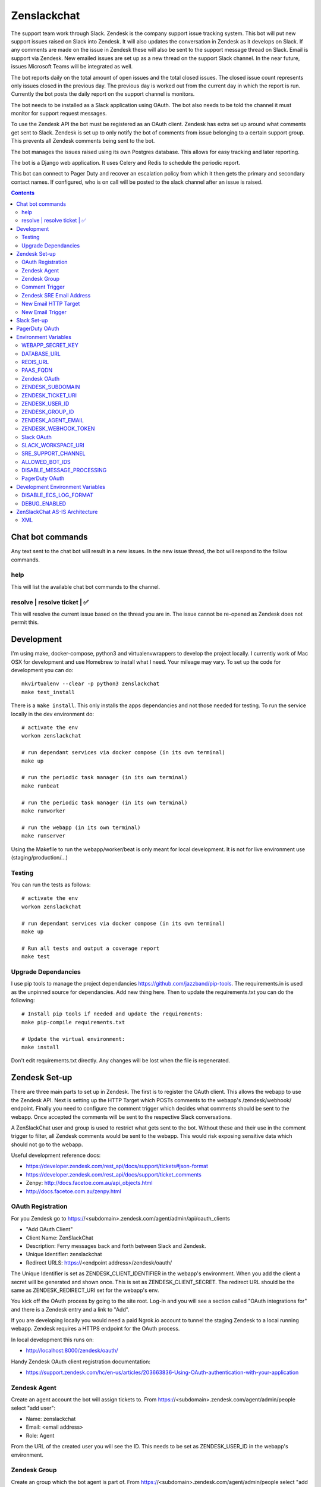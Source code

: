 Zenslackchat
============

.. image:: docs/zenslackchat-overview.png
    :align: center

The support team work through Slack. Zendesk is the company support issue
tracking system. This bot will put new support issues raised on Slack into
Zendesk. It will also updates the conversation in Zendesk as it develops on
Slack. If any comments are made on the issue in Zendesk these will also be sent
to the support message thread on Slack. Email is support via Zendesk. New
emailed issues are set up as a new thread on the support Slack channel. In the
near future, issues Microsoft Teams will be integrated as well.

The bot reports daily on the total amount of open issues and the total closed
issues. The closed issue count represents only issues closed in the previous
day. The previous day is worked out from the current day in which the report is
run. Currently the bot posts the daily report on the support channel is monitors.

The bot needs to be installed as a Slack application using OAuth. The bot also
needs to be told the channel it must monitor for support request messages.

To use the Zendesk API the bot must be registered as an OAuth client. Zendesk
has extra set up around what comments get sent to Slack. Zendesk is set up to
only notify the bot of comments from issue belonging to a certain support
group. This prevents all Zendesk comments being sent to the bot.

The bot manages the issues raised using its own Postgres database. This allows
for easy tracking and later reporting.

The bot is a Django web application. It uses Celery and Redis to schedule the
periodic report.

This bot can connect to Pager Duty and recover an escalation policy from
which it then gets the primary and secondary contact names. If configured, who
is on call will be posted to the slack channel after an issue is raised.

.. contents::


Chat bot commands
-----------------

Any text sent to the chat bot will result in a new issues. In the new issue
thread, the bot will respond to the follow commands.

help
~~~~

This will list the available chat bot commands to the channel.


resolve | resolve ticket | ✅
~~~~~~~~~~~~~~~~~~~~~~~~~~~~~

This will resolve the current issue based on the thread you are in. The issue
cannot be re-opened as Zendesk does not permit this.


Development
-----------

I'm using make, docker-compose, python3 and virtualenvwrappers to develop the
project locally. I currently work of Mac OSX for development and use Homebrew
to install what I need. Your mileage may vary. To set up the code for development
you can do::

   mkvirtualenv --clear -p python3 zenslackchat
   make test_install

There is a ``make install``. This only installs the apps dependancies and not
those needed for testing. To run the service locally in the dev environment do::

   # activate the env
   workon zenslackchat

   # run dependant services via docker compose (in its own terminal)
   make up

   # run the periodic task manager (in its own terminal)
   make runbeat

   # run the periodic task manager (in its own terminal)
   make runworker

   # run the webapp (in its own terminal)
   make runserver

Using the Makefile to run the webapp/worker/beat is only meant for local
development. It is not for live environment use (staging/production/...)


Testing
~~~~~~~

You can run the tests as follows::

   # activate the env
   workon zenslackchat

   # run dependant services via docker compose (in its own terminal)
   make up

   # Run all tests and output a coverage report
   make test


Upgrade Dependancies
~~~~~~~~~~~~~~~~~~~~

I use pip tools to manage the project dependancies https://github.com/jazzband/pip-tools.
The requirements.in is used as the unpinned source for dependancies. Add new
thing here. Then to update the requirements.txt you can do the following::

   # Install pip tools if needed and update the requirements:
   make pip-compile requirements.txt

   # Update the virtual environment:
   make install

Don't edit requirements.txt directly. Any changes will be lost when the file is
regenerated.


Zendesk Set-up
--------------

There are three main parts to set up in Zendesk. The first is to register the
OAuth client. This allows the webapp to use the Zendesk API. Next is setting up
the HTTP Target which POSTs comments to the webapp's /zendesk/webhook/ endpoint.
Finally you need to configure the comment trigger which decides what comments
should be sent to the webapp. Once accepted the comments will be sent to the
respective Slack conversations.

A ZenSlackChat user and group is used to restrict what gets sent to the bot.
Without these and their use in the comment trigger to filter, all Zendesk
comments would be sent to the webapp. This would risk exposing sensitive data
which should not go to the webapp.

Useful development reference docs:

- https://developer.zendesk.com/rest_api/docs/support/tickets#json-format
- https://developer.zendesk.com/rest_api/docs/support/ticket_comments
- Zenpy: http://docs.facetoe.com.au/api_objects.html
- http://docs.facetoe.com.au/zenpy.html


OAuth Registration
~~~~~~~~~~~~~~~~~~

For you Zendesk go to https://<subdomain>.zendesk.com/agent/admin/api/oauth_clients

- "Add OAuth Client"
- Client Name: ZenSlackChat
- Description: Ferry messages back and forth between Slack and Zendesk.
- Unique Identifier: zenslackchat
- Redirect URLS: https://<endpoint address>/zendesk/oauth/

The Unique Identifier is set as ZENDESK_CLIENT_IDENTIFIER in the webapp's
environment. When you add the client a secret will be generated and shown once.
This is set as ZENDESK_CLIENT_SECRET. The redirect URL should be the same as
ZENDESK_REDIRECT_URI set for the webapp's env.

You kick off the OAuth process by going to the site root. Log-in and you will
see a section called "OAuth integrations for" and there is a Zendesk entry
and a link to "Add".

If you are developing locally you would need a paid Ngrok.io account to tunnel
the staging Zendesk to a local running webapp. Zendesk requires a HTTPS endpoint
for the OAuth process.

In local development this runs on:

- http://localhost:8000/zendesk/oauth/


Handy Zendesk OAuth client registration documentation:

- https://support.zendesk.com/hc/en-us/articles/203663836-Using-OAuth-authentication-with-your-application


Zendesk Agent
~~~~~~~~~~~~~

Create an agent account the bot will assign tickets to. From
https://<subdomain>.zendesk.com/agent/admin/people select "add user":

- Name: zenslackchat
- Email: <email address>
- Role: Agent

From the URL of the created user you will see the ID. This needs to be set as
ZENDESK_USER_ID in the webapp's environment.


Zendesk Group
~~~~~~~~~~~~~

Create an group which the bot agent is part of. From
https://<subdomain>.zendesk.com/agent/admin/people select "add group":

- Group name: ZenSlackChat
- Group description: The group the ZenSlackChat bot uses to filter comments from.
- Agents in group: zenslackchat

From inspecting the page of the group you will see the ID. This needs to be set
as ZENDESK_GROUP_ID in the webapp's environment.


Comment Trigger
~~~~~~~~~~~~~~~

You will need to create the ZenSlackChat group if its not present already. You
need to create a trigger and then do the following set up:

- Trigger name: zenslackchat-ticket-comment
- Description: Trigger which will post comments to Zenslackchat for consideration.
- Meet ALL of the following conditions

   - Group is ZenSlackChat

- Meet any condition:

   - "comment text"
   - "Does not contain the following string"
   - "resolve request"

- Actions

   - Notifiy target -> zenslackchat-ticket-comment
   - Set the JSON body set up::

   {
      "token": "<shared secret token>",
      "chat_id": "{{ticket.external_id}}",
      "ticket_id": "{{ticket.id}}"
   }

The token is a shared random string that is set in the JSON body. This must
match the value in the webapp's environment variable ZENDESK_WEBHOOK_TOKEN. If
these don't match the webhook request will be rejected and logged as an error.

The "meet any condition" is a bit of a hack to get comments sent to us. I would
also put the trigger order first above any existing triggers although thats
just me.


Zendesk SRE Email Address
~~~~~~~~~~~~~~~~~~~~~~~~~

To create an issue via email and then tell ZenSlackChat about it, you must first
create an email address in Zendesk. Then the HTTP target and new email trigger
need to be created.

As admin go to https://<subdomain>.zendesk.com/agent/admin/email to add a new
email. The fillout the following details:

- Select "Add Address" -> "Create new Zendesk address"
- Enter the local part for the email for example sre or sre-staging.
- Click "Create Now"

Send an email to this address to verify it is working. Zendesk will create a
new issue for the received email, if it is working correctly.


New Email HTTP Target
~~~~~~~~~~~~~~~~~~~~~

You need to create a HTTP target which can then be used in the new email
trigger set up. From ``https://<your zendesk>.zendesk.com/agent/admin/extensions``
you click "add target" and then set:

- Title: zendesk-to-zenslackchat-email-event
- URL: <Ngrok.io URI, Staging or Production URI>/zendesk/email/webhook/
- Method: POST

You can test the target if you have set up the end point in advance. Otherwise
just select "Create Target" in the drop down. and move on to creating the
trigger for this HTTP target.


New Email Trigger
~~~~~~~~~~~~~~~~~

Now the email address and HTTP target are set up a trigger is needed to react
to new created issues via email. Go to ``https://<your zendesk>.zendesk.com/agent/admin/triggers``
and click "Add Trigger" filling out the following details:

- Trigger Name: zendesk-new-request
- Description: zendesk-new-request
- Meet All of the following conditions

   - Ticket Is Created
   - Status Is not Solved
   - Status Is not Closed
   - Channel Is Email
   - Received at Is <zendesk email created earlier>

- Actions

  - Notify target -> zendesk-to-zenslackchat-email-event
   - Set the JSON body set up::

   {
      "token": "<shared secret token>",
      "ticket_id": "{{ticket.id}}"
   }

The token is the same token set up for the comment trigger. See that for more
details.


Slack Set-up
------------

You need to create a Slack application in your workspace. Go to https://api.slack.com/apps
and create a slack app.

New App:

- app name: ZenSlackChat
- Development Slack Workspace: <workspace>

Now I need from the App Credentials

- Client ID
- Client Secret
- Signing Secret
- Verification Token

Display Information

- App Name: zenslackchat

OAuth & Permissions

- Tokens for Worksapce

  - OAuth Access Token
  - Bot User OAuth Access Token

- Redirect URLs

  - ``https://<location of running endpoint>/slack/oauth/``

Scopes

Bot Token Scopes:

- channels:history
- groups:history
- chat:write
- users:read
- users:read.email

User Token Scopes

- channels:history

Install the app into workspace after set up the Scopes

- Accept the permissions
- Get the Bot user access token.

Event Subscriptions

- Enable Events: on
- Request URL: ``https://<location of running endpoint>/slack/events/``
- Subscribe to events on behalf of users:

  - messages.channels

We don't need "Subscribe to bot events" or "App unfurl domains", so no set up
is needed.

You kick off the OAuth process by going to the site root. Log-in and you will
see a section called "OAuth integrations for" and there is a Slack entry and a
link to "Add".


PagerDuty OAuth
---------------

To set up a new OAuth client go to your account:

- https://<your subdomain>.pagerduty.com/developer/apps/register

For "Build an App" fill out

- App Name: ZenSlackChat
- Brief Description: Access to recover who is on call.
- Category: API Management
- Publish: no

Once you'd filled this out and saved the app you can go to the OAuth section

- https://<your subdomain>.pagerduty.com/developer/apps/<APP ID>/editOAuth

From here you can set up the redirect URLs and recover the client id and secret
you need to set in the environment.

You kick off the OAuth process by going to the site root. Log-in and you will
see a section called "OAuth integrations for" and there is a Pager Duty entry
and a link to "Add".


Environment Variables
---------------------

WEBAPP_SECRET_KEY
~~~~~~~~~~~~~~~~~

If not given this is randomly generated each time. Changing this forces everyone
to login again.


DATABASE_URL
~~~~~~~~~~~~

This is set automatically by the PaaS environment when the running service is
linked to a Postgres instance.

For local development the Makefile sets this to ``postgresql://service:service@localhost:5432/service``


REDIS_URL
~~~~~~~~~

This is set automatically by the PaaS environment when the running service is
linked to a Redis instance. For local development the Makefile sets this to ``redis://localhost/``


PAAS_FQDN
~~~~~~~~~

The fully qualified domain name of where the service is running. This is added
to the ALLOWED_HOSTS list.


Zendesk OAuth
~~~~~~~~~~~~~

For Zendesk OAuth you need to set the follow::

   export ZENDESK_CLIENT_IDENTIFIER=<oauth identifier>
   export ZENDESK_CLIENT_SECRET=<oauth secret>
   export ZENDESK_REDIRECT_URI=https://..host../zendesk/oauth/


ZENDESK_SUBDOMAIN
~~~~~~~~~~~~~~~~~

This is used by the code when setting up the API it uses. This is the name of
the sub-domain from the zendesk URL i.e. in the URL ``https://<support_site>.zendesk.com``
the support_site is the sub domain.


ZENDESK_TICKET_URI
~~~~~~~~~~~~~~~~~~

This is used as the base URL when generating links directly to Zendesk issues.
It takes the form ``https://<support site>.zendesk.com/agent/tickets``


ZENDESK_USER_ID
~~~~~~~~~~~~~~~

Who tickets are assigned to when the bot creates them. This is the numeric
Zendesk ID for a user it will look something like ``375202855898``.


ZENDESK_GROUP_ID
~~~~~~~~~~~~~~~~

Which group tickets belong to. This is used when deciding what tickets the bot
should handle. This is the numeric Zendesk ID for the group it will look
something like ``360003877797``.


ZENDESK_AGENT_EMAIL
~~~~~~~~~~~~~~~~~~~

When Zendesk creates and issue, it imperonsates the ZenslackChat user. This is
the email address of that user and must match what is shown on the account.


ZENDESK_WEBHOOK_TOKEN
~~~~~~~~~~~~~~~~~~~~~

This is a shared secret between the Zendesk HTTP target and the webapp's
environment. It is a protection against unauthorised POSTs to the webapps
endpoint.


Slack OAuth
~~~~~~~~~~~

You need to set the follow environment variable::

   SLACK_CLIENT_ID=<slack app oauth client id>
   SLACK_CLIENT_SECRET=<slack app oauth client secret>
   SLACK_SIGN_SECRET=<slack app sign secret>
   SLACK_VERIFICATION_TOKEN=<slack app verification token>


SLACK_WORKSPACE_URI
~~~~~~~~~~~~~~~~~~~

This is used as the base URL when generating links to created conversations on
slack. The first comment on the newly created Zendesk issue will be a link back
to the conversation on Slack. The base URL look like ``https://<workspace>.slack.com/archives``


SRE_SUPPORT_CHANNEL
~~~~~~~~~~~~~~~~~~~

This is the slack channel ID which the bot will monitor for support request
messages. Recovering this ID is not user friendly. It is a string that looks
like ``C0192NP3TFG``.

The bot has the potential to receive *all* messages on slack, so the code
rejects anything that does not come from this channel.

ALLOWED_BOT_IDS
~~~~~~~~~~~~~~~~~~~

This is a comma separated list of Slack Bot IDs that are allowed to create tickets in
Zendesk.


DISABLE_MESSAGE_PROCESSING
~~~~~~~~~~~~~~~~~~~~~~~~~~

This is used to allow installing and running of the bot before its due to be
enabled. You can set up OAuth and other admin actions before going live.

When is set DISABLE_MESSAGE_PROCESSING=1, a warning will be logged for each
message received indicating that it was not handled.


PagerDuty OAuth
~~~~~~~~~~~~~~~

For PagerDuty OAuth you need to set the follow::

   export PAGERDUTY_CLIENT_IDENTIFIER=<oauth identifier>
   export PAGERDUTY_CLIENT_SECRET=<oauth secret>
   export PAGERDUTY_REDIRECT_URI=https://..host../pagerduty/oauth/
   export PAGERDUTY_ESCALATION_POLICY_ID=<policy id string>


Development Environment Variables
---------------------------------

DISABLE_ECS_LOG_FORMAT
~~~~~~~~~~~~~~~~~~~~~~

By default JSON logging is used which is not user friendly when developing. To
logged a more user friendly format set the variables as follows::

   export DISABLE_ECS_LOG_FORMAT=1

When running via the make file this is set automatically.

DEBUG_ENABLED
~~~~~~~~~~~~~

**Warning**: Do not set this in a live environment. The system will log full
Slack message events and other information, which may contain sensitive
information.

By default DEBUG is disabled in Django settings. To enable DEBUG mode for
development purposes set the variables as follows::

   export DEBUG_ENABLED=1

When running via ``make run`` this is set automatically.

I have made this extra step of not allowing you to set DEBUG directly from the
environment, to slow you down and think before you set this.

ZenSlackChat AS-IS Architecture
-------------------------------

.. image:: docs/zenslackchat-overview.png
    :align: center

XML
~~~~
::
<mxfile host="app.diagrams.net" modified="2023-07-31T10:54:27.888Z" type="device">
  <diagram name="Page-1" id="ho_-8FaknvWiQzevA0_S">
    <mxGraphModel dx="941" dy="509" grid="1" gridSize="10" guides="1" tooltips="1" connect="1" arrows="1" fold="1" page="1" pageScale="1" pageWidth="1100" pageHeight="850" math="0" shadow="0">
      <root>
        <mxCell id="0" />
        <mxCell id="1" parent="0" />
        <mxCell id="abcUdvEtyeqS7iwiEpK1-16" style="edgeStyle=orthogonalEdgeStyle;rounded=0;orthogonalLoop=1;jettySize=auto;html=1;entryX=0;entryY=0.5;entryDx=0;entryDy=0;" edge="1" parent="1" source="abcUdvEtyeqS7iwiEpK1-12">
          <mxGeometry relative="1" as="geometry">
            <mxPoint x="1045" y="1040" as="targetPoint" />
          </mxGeometry>
        </mxCell>
        <mxCell id="abcUdvEtyeqS7iwiEpK1-23" value="Y" style="edgeLabel;html=1;align=center;verticalAlign=middle;resizable=0;points=[];" vertex="1" connectable="0" parent="abcUdvEtyeqS7iwiEpK1-16">
          <mxGeometry x="-0.0637" relative="1" as="geometry">
            <mxPoint as="offset" />
          </mxGeometry>
        </mxCell>
        <mxCell id="abcUdvEtyeqS7iwiEpK1-87" style="edgeStyle=orthogonalEdgeStyle;rounded=0;orthogonalLoop=1;jettySize=auto;html=1;entryX=0;entryY=0.5;entryDx=0;entryDy=0;" edge="1" parent="1" source="abcUdvEtyeqS7iwiEpK1-12" target="abcUdvEtyeqS7iwiEpK1-38">
          <mxGeometry relative="1" as="geometry">
            <Array as="points">
              <mxPoint x="910" y="909" />
            </Array>
          </mxGeometry>
        </mxCell>
        <mxCell id="abcUdvEtyeqS7iwiEpK1-89" value="N" style="edgeLabel;html=1;align=center;verticalAlign=middle;resizable=0;points=[];" vertex="1" connectable="0" parent="abcUdvEtyeqS7iwiEpK1-87">
          <mxGeometry x="-0.65" relative="1" as="geometry">
            <mxPoint as="offset" />
          </mxGeometry>
        </mxCell>
        <mxCell id="abcUdvEtyeqS7iwiEpK1-12" value="Is this message part&lt;br&gt;of a thread?" style="rhombus;whiteSpace=wrap;html=1;" vertex="1" parent="1">
          <mxGeometry x="830" y="995.47" width="160" height="89.06" as="geometry" />
        </mxCell>
        <mxCell id="abcUdvEtyeqS7iwiEpK1-64" style="edgeStyle=orthogonalEdgeStyle;rounded=0;orthogonalLoop=1;jettySize=auto;html=1;" edge="1" parent="1" source="abcUdvEtyeqS7iwiEpK1-13" target="abcUdvEtyeqS7iwiEpK1-58">
          <mxGeometry relative="1" as="geometry" />
        </mxCell>
        <mxCell id="abcUdvEtyeqS7iwiEpK1-83" value="Y" style="edgeLabel;html=1;align=center;verticalAlign=middle;resizable=0;points=[];" vertex="1" connectable="0" parent="abcUdvEtyeqS7iwiEpK1-64">
          <mxGeometry x="0.1012" y="4" relative="1" as="geometry">
            <mxPoint as="offset" />
          </mxGeometry>
        </mxCell>
        <mxCell id="abcUdvEtyeqS7iwiEpK1-76" style="edgeStyle=orthogonalEdgeStyle;rounded=0;orthogonalLoop=1;jettySize=auto;html=1;" edge="1" parent="1" source="abcUdvEtyeqS7iwiEpK1-13" target="abcUdvEtyeqS7iwiEpK1-39">
          <mxGeometry relative="1" as="geometry" />
        </mxCell>
        <mxCell id="abcUdvEtyeqS7iwiEpK1-84" value="N" style="edgeLabel;html=1;align=center;verticalAlign=middle;resizable=0;points=[];" vertex="1" connectable="0" parent="abcUdvEtyeqS7iwiEpK1-76">
          <mxGeometry x="-0.1747" y="5" relative="1" as="geometry">
            <mxPoint y="1" as="offset" />
          </mxGeometry>
        </mxCell>
        <mxCell id="abcUdvEtyeqS7iwiEpK1-13" value="Is the issue&amp;nbsp;&lt;br&gt;resolved?" style="rhombus;whiteSpace=wrap;html=1;" vertex="1" parent="1">
          <mxGeometry x="1045" y="995.47" width="140" height="90" as="geometry" />
        </mxCell>
        <mxCell id="abcUdvEtyeqS7iwiEpK1-35" value="" style="shape=image;verticalLabelPosition=bottom;labelBackgroundColor=default;verticalAlign=top;aspect=fixed;imageAspect=0;image=https://upload.wikimedia.org/wikipedia/commons/thumb/c/c8/Zendesk_logo.svg/2560px-Zendesk_logo.svg.png;" vertex="1" parent="1">
          <mxGeometry x="1093.97" y="844.23" width="42.05" height="30" as="geometry" />
        </mxCell>
        <mxCell id="abcUdvEtyeqS7iwiEpK1-70" style="edgeStyle=orthogonalEdgeStyle;rounded=0;orthogonalLoop=1;jettySize=auto;html=1;entryX=0;entryY=0.5;entryDx=0;entryDy=0;" edge="1" parent="1" source="abcUdvEtyeqS7iwiEpK1-38" target="abcUdvEtyeqS7iwiEpK1-53">
          <mxGeometry relative="1" as="geometry" />
        </mxCell>
        <mxCell id="abcUdvEtyeqS7iwiEpK1-38" value="Create new Zendesk&lt;br&gt;ticket" style="rounded=1;whiteSpace=wrap;html=1;" vertex="1" parent="1">
          <mxGeometry x="1055" y="879.23" width="120" height="60" as="geometry" />
        </mxCell>
        <mxCell id="abcUdvEtyeqS7iwiEpK1-39" value="Add comment to Zendesk ticket" style="rounded=1;whiteSpace=wrap;html=1;" vertex="1" parent="1">
          <mxGeometry x="1258.98" y="1010" width="120" height="60" as="geometry" />
        </mxCell>
        <mxCell id="abcUdvEtyeqS7iwiEpK1-52" value="" style="shape=image;verticalLabelPosition=bottom;labelBackgroundColor=default;verticalAlign=top;aspect=fixed;imageAspect=0;image=https://logos-world.net/wp-content/uploads/2020/10/Slack-Logo.png;" vertex="1" parent="1">
          <mxGeometry x="1280" y="846" width="71.11" height="40" as="geometry" />
        </mxCell>
        <mxCell id="abcUdvEtyeqS7iwiEpK1-53" value="Send ticket&lt;br&gt;created confirmation" style="rounded=1;whiteSpace=wrap;html=1;" vertex="1" parent="1">
          <mxGeometry x="1258.98" y="879.23" width="120" height="60" as="geometry" />
        </mxCell>
        <mxCell id="abcUdvEtyeqS7iwiEpK1-74" style="edgeStyle=orthogonalEdgeStyle;rounded=0;orthogonalLoop=1;jettySize=auto;html=1;entryX=0.5;entryY=0;entryDx=0;entryDy=0;" edge="1" parent="1" source="abcUdvEtyeqS7iwiEpK1-58" target="abcUdvEtyeqS7iwiEpK1-73">
          <mxGeometry relative="1" as="geometry" />
        </mxCell>
        <mxCell id="abcUdvEtyeqS7iwiEpK1-58" value="Set Zendesk ticket&lt;br&gt;status to &quot;closed&quot;" style="rounded=1;whiteSpace=wrap;html=1;" vertex="1" parent="1">
          <mxGeometry x="1055" y="1142" width="120" height="60" as="geometry" />
        </mxCell>
        <mxCell id="abcUdvEtyeqS7iwiEpK1-69" style="edgeStyle=orthogonalEdgeStyle;rounded=0;orthogonalLoop=1;jettySize=auto;html=1;entryX=0;entryY=0.5;entryDx=0;entryDy=0;" edge="1" parent="1" source="abcUdvEtyeqS7iwiEpK1-60" target="abcUdvEtyeqS7iwiEpK1-12">
          <mxGeometry relative="1" as="geometry" />
        </mxCell>
        <mxCell id="abcUdvEtyeqS7iwiEpK1-60" value="Message received from&amp;nbsp;SRE requests&lt;br&gt;channel" style="rounded=1;whiteSpace=wrap;html=1;" vertex="1" parent="1">
          <mxGeometry x="640" y="1010.47" width="130" height="60" as="geometry" />
        </mxCell>
        <mxCell id="abcUdvEtyeqS7iwiEpK1-73" value="Send Slack message&lt;br&gt;confirming ticket resolution" style="rounded=1;whiteSpace=wrap;html=1;" vertex="1" parent="1">
          <mxGeometry x="1055" y="1255" width="120" height="60" as="geometry" />
        </mxCell>
        <mxCell id="abcUdvEtyeqS7iwiEpK1-80" value="" style="shape=image;verticalLabelPosition=bottom;labelBackgroundColor=default;verticalAlign=top;aspect=fixed;imageAspect=0;image=https://upload.wikimedia.org/wikipedia/commons/thumb/c/c8/Zendesk_logo.svg/2560px-Zendesk_logo.svg.png;" vertex="1" parent="1">
          <mxGeometry x="1297.95" y="975" width="42.05" height="30" as="geometry" />
        </mxCell>
        <mxCell id="abcUdvEtyeqS7iwiEpK1-81" value="" style="shape=image;verticalLabelPosition=bottom;labelBackgroundColor=default;verticalAlign=top;aspect=fixed;imageAspect=0;image=https://upload.wikimedia.org/wikipedia/commons/thumb/c/c8/Zendesk_logo.svg/2560px-Zendesk_logo.svg.png;" vertex="1" parent="1">
          <mxGeometry x="1007" y="1157" width="42.05" height="30" as="geometry" />
        </mxCell>
        <mxCell id="abcUdvEtyeqS7iwiEpK1-82" value="" style="shape=image;verticalLabelPosition=bottom;labelBackgroundColor=default;verticalAlign=top;aspect=fixed;imageAspect=0;image=https://logos-world.net/wp-content/uploads/2020/10/Slack-Logo.png;" vertex="1" parent="1">
          <mxGeometry x="978.89" y="1265" width="71.11" height="40" as="geometry" />
        </mxCell>
        <mxCell id="abcUdvEtyeqS7iwiEpK1-85" value="Thread id and chat id are stored as a look up" style="text;strokeColor=none;align=center;fillColor=none;html=1;verticalAlign=middle;whiteSpace=wrap;rounded=0;" vertex="1" parent="1">
          <mxGeometry x="855" y="1100" width="110" height="30" as="geometry" />
        </mxCell>
        <mxCell id="abcUdvEtyeqS7iwiEpK1-93" style="edgeStyle=orthogonalEdgeStyle;rounded=0;orthogonalLoop=1;jettySize=auto;html=1;entryX=0;entryY=0.5;entryDx=0;entryDy=0;" edge="1" parent="1" source="abcUdvEtyeqS7iwiEpK1-91" target="abcUdvEtyeqS7iwiEpK1-60">
          <mxGeometry relative="1" as="geometry" />
        </mxCell>
        <mxCell id="abcUdvEtyeqS7iwiEpK1-91" value="Person needing&lt;br&gt;support" style="shape=umlActor;verticalLabelPosition=bottom;verticalAlign=top;html=1;outlineConnect=0;" vertex="1" parent="1">
          <mxGeometry x="546" y="1010" width="30" height="60" as="geometry" />
        </mxCell>
      </root>
    </mxGraphModel>
  </diagram>
</mxfile>

.. |ss| raw:: html

   <strike>

.. |se| raw:: html

   </strike>